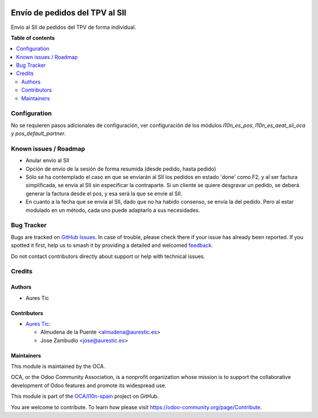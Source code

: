 .. image:: https://odoo-community.org/readme-banner-image
   :target: https://odoo-community.org/get-involved?utm_source=readme
   :alt: Odoo Community Association

===============================
Envío de pedidos del TPV al SII
===============================

.. 
   !!!!!!!!!!!!!!!!!!!!!!!!!!!!!!!!!!!!!!!!!!!!!!!!!!!!
   !! This file is generated by oca-gen-addon-readme !!
   !! changes will be overwritten.                   !!
   !!!!!!!!!!!!!!!!!!!!!!!!!!!!!!!!!!!!!!!!!!!!!!!!!!!!
   !! source digest: sha256:be4fd959e6a7dda853164de82e35a74a964042a5233e6b5ecb0ed8c33b35a7ba
   !!!!!!!!!!!!!!!!!!!!!!!!!!!!!!!!!!!!!!!!!!!!!!!!!!!!

.. |badge1| image:: https://img.shields.io/badge/maturity-Beta-yellow.png
    :target: https://odoo-community.org/page/development-status
    :alt: Beta
.. |badge2| image:: https://img.shields.io/badge/license-AGPL--3-blue.png
    :target: http://www.gnu.org/licenses/agpl-3.0-standalone.html
    :alt: License: AGPL-3
.. |badge3| image:: https://img.shields.io/badge/github-OCA%2Fl10n--spain-lightgray.png?logo=github
    :target: https://github.com/OCA/l10n-spain/tree/16.0/l10n_es_pos_sii
    :alt: OCA/l10n-spain
.. |badge4| image:: https://img.shields.io/badge/weblate-Translate%20me-F47D42.png
    :target: https://translation.odoo-community.org/projects/l10n-spain-16-0/l10n-spain-16-0-l10n_es_pos_sii
    :alt: Translate me on Weblate
.. |badge5| image:: https://img.shields.io/badge/runboat-Try%20me-875A7B.png
    :target: https://runboat.odoo-community.org/builds?repo=OCA/l10n-spain&target_branch=16.0
    :alt: Try me on Runboat

|badge1| |badge2| |badge3| |badge4| |badge5|

Envío al SII de pedidos del TPV de forma individual.

**Table of contents**

.. contents::
   :local:

Configuration
=============

No se requieren pasos adicionales de configuración, ver configuración de los
módulos `l10n_es_pos`, `l10n_es_aeat_sii_oca` y `pos_default_partner`.

Known issues / Roadmap
======================

* Anular envío al SII
* Opción de envío de la sesión de forma resumida (desde pedido, hasta pedido)
* Sólo se ha contemplado el caso en que se enviarán al SII los pedidos en estado 'done' como F2, y al ser factura simplificada, se envía al SII sin especificar la contraparte. Si un cliente se quiere desgravar un pedido, se deberá generar la factura desde el pos, y esa será la que se envíe al SII.
* En cuanto a la fecha que se envía al SII, dado que no ha habido consenso, se envía la del pedido. Pero al estar modulado en un método, cada uno puede adaptarlo a sus necesidades.

Bug Tracker
===========

Bugs are tracked on `GitHub Issues <https://github.com/OCA/l10n-spain/issues>`_.
In case of trouble, please check there if your issue has already been reported.
If you spotted it first, help us to smash it by providing a detailed and welcomed
`feedback <https://github.com/OCA/l10n-spain/issues/new?body=module:%20l10n_es_pos_sii%0Aversion:%2016.0%0A%0A**Steps%20to%20reproduce**%0A-%20...%0A%0A**Current%20behavior**%0A%0A**Expected%20behavior**>`_.

Do not contact contributors directly about support or help with technical issues.

Credits
=======

Authors
~~~~~~~

* Aures Tic

Contributors
~~~~~~~~~~~~

* `Aures Tic <https://aurestic.es>`_:

  * Almudena de la Puente <almudena@aurestic.es>
  * Jose Zambudio <jose@aurestic.es>

Maintainers
~~~~~~~~~~~

This module is maintained by the OCA.

.. image:: https://odoo-community.org/logo.png
   :alt: Odoo Community Association
   :target: https://odoo-community.org

OCA, or the Odoo Community Association, is a nonprofit organization whose
mission is to support the collaborative development of Odoo features and
promote its widespread use.

This module is part of the `OCA/l10n-spain <https://github.com/OCA/l10n-spain/tree/16.0/l10n_es_pos_sii>`_ project on GitHub.

You are welcome to contribute. To learn how please visit https://odoo-community.org/page/Contribute.
